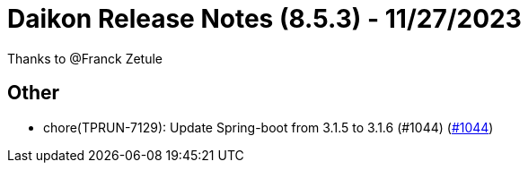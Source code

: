 = Daikon Release Notes (8.5.3) - 11/27/2023

Thanks to @Franck Zetule

== Other
- chore(TPRUN-7129): Update Spring-boot from 3.1.5 to 3.1.6 (#1044) (link:https://github.com/Talend/daikon/pull/1044[#1044])

